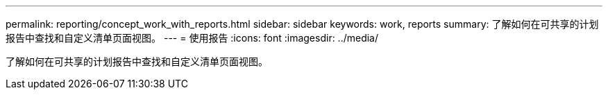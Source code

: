 ---
permalink: reporting/concept_work_with_reports.html 
sidebar: sidebar 
keywords: work, reports 
summary: 了解如何在可共享的计划报告中查找和自定义清单页面视图。 
---
= 使用报告
:icons: font
:imagesdir: ../media/


[role="lead"]
了解如何在可共享的计划报告中查找和自定义清单页面视图。

